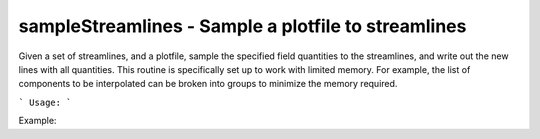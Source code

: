 .. highlight:: bash


sampleStreamlines - Sample a plotfile to streamlines
****************************************************

Given a set of streamlines, and a plotfile, sample the specified field
quantities to the streamlines, and write out the new lines with all
quantities. This routine is specifically set up to work with limited
memory. For example, the list of components to be interpolated can be
broken into groups to minimize the memory required.


```
Usage:
```

Example:

